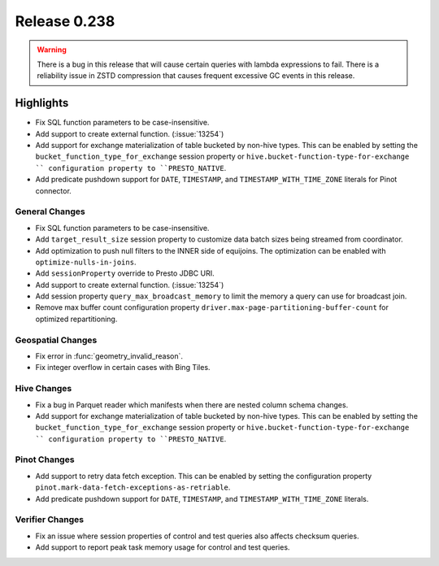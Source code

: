 =============
Release 0.238
=============

.. warning::

   There is a bug in this release that will cause certain queries with lambda expressions to fail.
   There is a reliability issue in ZSTD compression that causes frequent excessive GC events in this release.

**Highlights**
==============
* Fix SQL function parameters to be case-insensitive.
* Add support to create external function. (:issue:`13254`)
* Add support for exchange materialization of table bucketed by non-hive types. This can be enabled by setting the ``bucket_function_type_for_exchange`` session property or ``hive.bucket-function-type-for-exchange `` configuration property to ``PRESTO_NATIVE``.
* Add predicate pushdown support for ``DATE``, ``TIMESTAMP``, and ``TIMESTAMP_WITH_TIME_ZONE`` literals for Pinot connector.

General Changes
_______________
* Fix SQL function parameters to be case-insensitive.
* Add ``target_result_size`` session property to customize data batch sizes being streamed from coordinator.
* Add optimization to push null filters to the INNER side of equijoins. The optimization can be enabled with ``optimize-nulls-in-joins``.
* Add ``sessionProperty`` override to Presto JDBC URI.
* Add support to create external function. (:issue:`13254`)
* Add session property ``query_max_broadcast_memory`` to limit the memory a query can use for broadcast join.
* Remove max buffer count configuration property ``driver.max-page-partitioning-buffer-count`` for optimized repartitioning.

Geospatial Changes
__________________
* Fix error in :func:`geometry_invalid_reason`.
* Fix integer overflow in certain cases with Bing Tiles.

Hive Changes
____________
* Fix a bug in Parquet reader which manifests when there are nested column schema changes.
* Add support for exchange materialization of table bucketed by non-hive types. This can be enabled by setting the ``bucket_function_type_for_exchange`` session property or ``hive.bucket-function-type-for-exchange `` configuration property to ``PRESTO_NATIVE``.

Pinot Changes
_____________
* Add support to retry data fetch exception. This can be enabled by setting the configuration property ``pinot.mark-data-fetch-exceptions-as-retriable``.
* Add predicate pushdown support for ``DATE``, ``TIMESTAMP``, and ``TIMESTAMP_WITH_TIME_ZONE`` literals.

Verifier Changes
________________
* Fix an issue where session properties of control and test queries also affects checksum queries.
* Add support to report peak task memory usage for control and test queries.

